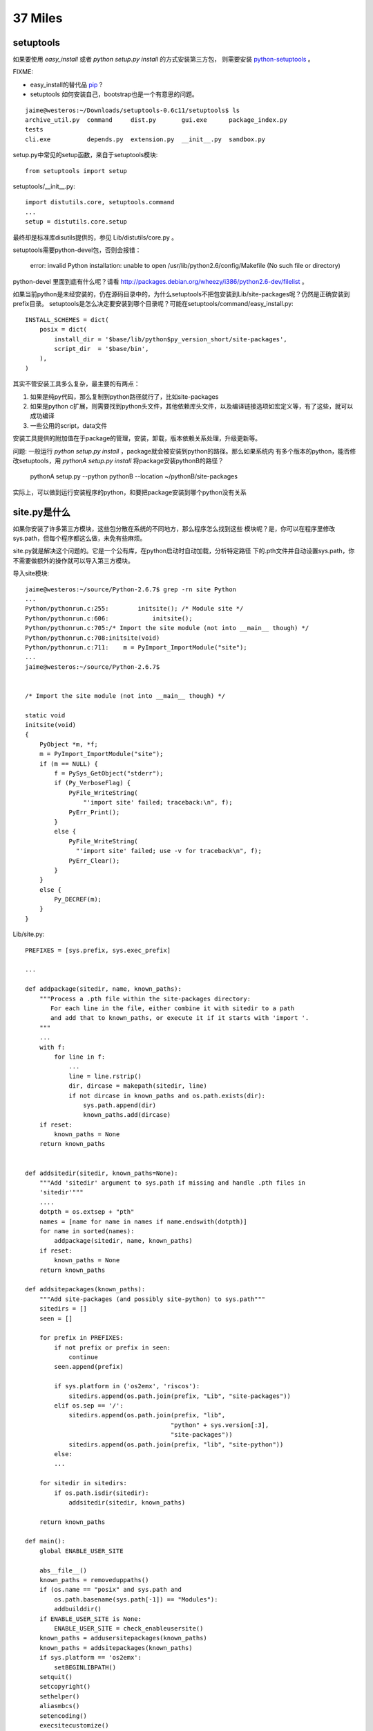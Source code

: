 37 Miles
===============

setuptools
---------------

如果要使用 `easy_install` 或者 `python setup.py install` 的方式安装第三方包，
则需要安装 `python-setuptools <http://pypi.python.org/pypi/setuptools/>`_ 。


FIXME: 

* easy_install的替代品 `pip <http://pypi.python.org/pypi/pip>`_ ?

* setuptools 如何安装自己，bootstrap也是一个有意思的问题。


::

    jaime@westeros:~/Downloads/setuptools-0.6c11/setuptools$ ls
    archive_util.py  command     dist.py       gui.exe      package_index.py
    tests
    cli.exe          depends.py  extension.py  __init__.py  sandbox.py


setup.py中常见的setup函数，来自于setuptools模块::

    from setuptools import setup

setuptools/__init__.py::

    import distutils.core, setuptools.command     
    ...
    setup = distutils.core.setup

最终却是标准库disutils提供的，参见 Lib/distutils/core.py 。

setuptools需要python-devel包，否则会报错：

    error: invalid Python installation: unable to open /usr/lib/python2.6/config/Makefile (No such file or directory)

python-devel 里面到底有什么呢？请看 http://packages.debian.org/wheezy/i386/python2.6-dev/filelist 。

如果当前python是未经安装的，仍在源码目录中的，为什么setuptools不把包安装到Lib/site-packages呢？仍然是正确安装到prefix目录。 setuptools是怎么决定要安装到哪个目录呢？可能在setuptools/command/easy_install.py::

    INSTALL_SCHEMES = dict(
        posix = dict(
            install_dir = '$base/lib/python$py_version_short/site-packages',
            script_dir  = '$base/bin',
        ),
    )

其实不管安装工具多么复杂，最主要的有两点：

#. 如果是纯py代码，那么复制到python路径就行了，比如site-packages

#. 如果是python c扩展，则需要找到python头文件，其他依赖库头文件，以及编译链接选项如宏定义等，有了这些，就可以成功编译

#. 一些公用的script，data文件

安装工具提供的附加值在于package的管理，安装，卸载，版本依赖关系处理，升级更新等。


问题: 一般运行 `python setup.py install` ，package就会被安装到python的路径。那么如果系统内
有多个版本的python，能否修改setuptools，用 `pythonA setup.py install` 将package安装pythonB的路径？

    pythonA setup.py --python pythonB --location ~/pythonB/site-packages 

实际上，可以做到运行安装程序的python，和要把package安装到哪个python没有关系


site.py是什么
---------------------
如果你安装了许多第三方模块，这些包分散在系统的不同地方，那么程序怎么找到这些
模块呢？是，你可以在程序里修改sys.path，但每个程序都这么做，未免有些麻烦。

site.py就是解决这个问题的。它是一个公有库，在python启动时自动加载，分析特定路径
下的.pth文件并自动设置sys.path，你不需要做额外的操作就可以导入第三方模块。

导入site模块::

    jaime@westeros:~/source/Python-2.6.7$ grep -rn site Python
    ...
    Python/pythonrun.c:255:        initsite(); /* Module site */
    Python/pythonrun.c:606:            initsite();
    Python/pythonrun.c:705:/* Import the site module (not into __main__ though) */
    Python/pythonrun.c:708:initsite(void)
    Python/pythonrun.c:711:    m = PyImport_ImportModule("site");
    ...
    jaime@westeros:~/source/Python-2.6.7$ 


    /* Import the site module (not into __main__ though) */

    static void
    initsite(void)
    {
        PyObject *m, *f;
        m = PyImport_ImportModule("site");
        if (m == NULL) {
            f = PySys_GetObject("stderr");
            if (Py_VerboseFlag) {
                PyFile_WriteString(
                    "'import site' failed; traceback:\n", f);
                PyErr_Print();
            }
            else {
                PyFile_WriteString(
                  "'import site' failed; use -v for traceback\n", f);
                PyErr_Clear();
            }
        }
        else {
            Py_DECREF(m);
        }
    }


Lib/site.py::

    PREFIXES = [sys.prefix, sys.exec_prefix]
    
    ...

    def addpackage(sitedir, name, known_paths):
        """Process a .pth file within the site-packages directory:
           For each line in the file, either combine it with sitedir to a path
           and add that to known_paths, or execute it if it starts with 'import '.
        """
        ...
        with f:
            for line in f:
                ...
                line = line.rstrip()
                dir, dircase = makepath(sitedir, line)
                if not dircase in known_paths and os.path.exists(dir):
                    sys.path.append(dir)
                    known_paths.add(dircase)
        if reset:
            known_paths = None
        return known_paths


    def addsitedir(sitedir, known_paths=None):
        """Add 'sitedir' argument to sys.path if missing and handle .pth files in
        'sitedir'"""
        ....
        dotpth = os.extsep + "pth"
        names = [name for name in names if name.endswith(dotpth)]
        for name in sorted(names):
            addpackage(sitedir, name, known_paths)
        if reset:
            known_paths = None
        return known_paths

    def addsitepackages(known_paths):
        """Add site-packages (and possibly site-python) to sys.path"""
        sitedirs = []
        seen = []

        for prefix in PREFIXES:
            if not prefix or prefix in seen:
                continue
            seen.append(prefix)

            if sys.platform in ('os2emx', 'riscos'):
                sitedirs.append(os.path.join(prefix, "Lib", "site-packages"))
            elif os.sep == '/':
                sitedirs.append(os.path.join(prefix, "lib",
                                            "python" + sys.version[:3],
                                            "site-packages"))
                sitedirs.append(os.path.join(prefix, "lib", "site-python"))
            else:
            ...

        for sitedir in sitedirs:
            if os.path.isdir(sitedir):
                addsitedir(sitedir, known_paths)

        return known_paths

    def main():
        global ENABLE_USER_SITE

        abs__file__()
        known_paths = removeduppaths()
        if (os.name == "posix" and sys.path and
            os.path.basename(sys.path[-1]) == "Modules"):
            addbuilddir()
        if ENABLE_USER_SITE is None:
            ENABLE_USER_SITE = check_enableusersite()
        known_paths = addusersitepackages(known_paths)
        known_paths = addsitepackages(known_paths)
        if sys.platform == 'os2emx':
            setBEGINLIBPATH()
        setquit()
        setcopyright()
        sethelper()
        aliasmbcs()
        setencoding()
        execsitecustomize()
        if ENABLE_USER_SITE:
            execusercustomize()
        # Remove sys.setdefaultencoding() so that users cannot change the
        # encoding after initialization.  The test for presence is needed when
        # this module is run as a script, because this code is executed twice.
        if hasattr(sys, "setdefaultencoding"):
            del sys.setdefaultencoding

Bonus，sys.setdefaultencoding在这里被删掉了，系统已经完成初始化，再改变内部编码比较困难。

sys.path 在 removeduppaths 函数中被加入到 known_paths

'site-packages' 目录的具体位置在 addsitepackages 函数中探测， sitedirs取决于PREFIXES，即sys.prefix,
sys.exec_prefix python的安装路径。

.pth 文件的扫描在 addsitedir 中完成，将.pth文件的第三方包目录添加到sys.path则是在 addpackage 。


系统默认2.7python的示例::

    jaime@westeros:~/source/Python/Python-2.6.7$ python
    Python 2.7.1+ (r271:86832, Apr 11 2011, 18:05:24) 
    [GCC 4.5.2] on linux2
    Type "help", "copyright", "credits" or "license" for more information.
    >>> import site
    >>> site.__file__
    '/usr/lib/python2.7/site.pyc'
    >>> import sys
    >>> sys.path
    ['', '/usr/local/lib/python2.7/dist-packages/Flask-0.7.2-py2.7.egg',
    '/usr/local/lib/python2.7/dist-packages/Jinja2-2.6-py2.7.egg',
    '/usr/local/lib/python2.7/dist-packages/Werkzeug-0.7.1-py2.7.egg',
    '/usr/local/lib/python2.7/dist-packages/flup-1.0.2-py2.7.egg',
    '/usr/local/lib/python2.7/dist-packages/MySQL_python-1.2.3-py2.7-linux-i686.egg',
    '/usr/lib/python2.7', '/usr/lib/python2.7/plat-linux2',
    '/usr/lib/python2.7/lib-tk', '/usr/lib/python2.7/lib-old',
    '/usr/lib/python2.7/lib-dynload', '/usr/local/lib/python2.7/dist-packages',
    '/usr/lib/python2.7/dist-packages', '/usr/lib/python2.7/dist-packages/PIL',
    '/usr/lib/pymodules/python2.7/gtk-2.0',
    '/usr/lib/python2.7/dist-packages/gst-0.10',
    '/usr/lib/python2.7/dist-packages/gtk-2.0', '/usr/lib/pymodules/python2.7',
    '/usr/lib/pymodules/python2.7/ubuntuone-storage-protocol',
    '/usr/lib/pymodules/python2.7/ubuntuone-control-panel',
    '/usr/lib/pymodules/python2.7/ubuntuone-client']
    >>> sys.prefix
    '/usr'
    >>> sys.executable
    '/usr/bin/python'


    jaime@westeros:~/source/Python/Python-2.6.7$ ls /usr/local/lib/python2.7/dist-packages/
    django                 easy-install.pth       flup-1.0.2-py2.7.egg
    MySQL_python-1.2.3-py2.7-linux-i686.egg
    Django-1.2.7.egg-info  Flask-0.7.2-py2.7.egg  Jinja2-2.6-py2.7.egg
    Werkzeug-0.7.1-py2.7.egg
    jaime@westeros:~/source/Python/Python-2.6.7$ cat /usr/local/lib/python2.7/dist-packages/easy-install.pth 
    import sys; sys.__plen = len(sys.path)
    ./Flask-0.7.2-py2.7.egg
    ./Jinja2-2.6-py2.7.egg
    ./Werkzeug-0.7.1-py2.7.egg
    ./flup-1.0.2-py2.7.egg
    ./MySQL_python-1.2.3-py2.7-linux-i686.egg
    import sys; new=sys.path[sys.__plen:]; del sys.path[sys.__plen:];
    p=getattr(sys,'__egginsert',0); sys.path[p:p]=new; sys.__egginsert =
    p+len(new)
    jaime@westeros:~/source/Python/Python-2.6.7$ 


更多参考:
`Installing Python Modules`_
`Distributing Python Modules`_


.. _Installing Python Modules: http://docs.python.org/release/2.6.7/install/index.html 
.. _Distributing Python Modules: http://docs.python.org/release/2.6.7/distutils/index.html

Python- site-package dirs and .pth files 
http://grahamwideman.wikispaces.com/Python-+site-package+dirs+and+.pth+files


自定义一个package到标准库
------------------------------
直接在Lib/下面加.py文件，make install会自动安装prefix目录。但是如果你要添加目录，
则不会被安装，需要修改Makefile.pre.in::

    jaime@ideer:~/source/Python-2.6.7$ git df
    diff --git a/Makefile.pre.in b/Makefile.pre.in
    index 0329d67..28a17bd 100644
    --- a/Makefile.pre.in
    +++ b/Makefile.pre.in
    @@ -828,7 +828,7 @@ LIBSUBDIRS= lib-tk site-packages test test/output test/data \
                    ctypes ctypes/test ctypes/macholib idlelib idlelib/Icons \
                    distutils distutils/command distutils/tests $(XMLLIBSUBDIRS) \
                    multiprocessing multiprocessing/dummy \
    -               lib-old \
    +               lib-old foo\
                    curses pydoc_data $(MACHDEPS)
     libinstall:    build_all $(srcdir)/Lib/$(PLATDIR)
            @for i in $(SCRIPTDIR) $(LIBDEST); \
    jaime@ideer:~/source/Python-2.6.7$
    jaime@ideer:~/source/Python-2.6.7$ ls Lib/foo/
    bar.py  __init__.py

重新configure, make install。make用LIBSUBDIRS来控制需要复制Lib/下面哪些子目录，
plat-\*平台模块目录在安装时make会自动判断。


从urllib2.urlopen到socket
----------------------------
urlopen::

    _opener = None
    def urlopen(url, data=None, timeout=socket._GLOBAL_DEFAULT_TIMEOUT):
        global _opener
        if _opener is None:
            _opener = build_opener()
        return _opener.open(url, data, timeout)

urllib2.urlopen共用一个模块变量_opener，也就是install_opener的那个，
搞并发的同学注意了，未知不同请求之间会否相互影响。

urlopen -> build_opener -> OpenerDirector.open, _open, __call_chain__ -> HTTPHandler.http_open ->
AbstractHTTPHandler->do_open -> HTTPConnection.request, _send_request,
send, connect

经过漫长的。。。，鄙人走马观花，自由行的同学可以深入研究:)
终于看到了socket.create_connection, Lib/httplib.py class HTTPConnection::

    def connect(self):
        """Connect to the host and port specified in __init__."""
        self.sock = socket.create_connection((self.host,self.port),
                                             self.timeout)
    ....
    
    def send(self, str):
        """Send `str' to the server."""
        if self.sock is None:
            if self.auto_open:
                self.connect()
            else:
                raise NotConnected()

Lib/socket.py::

        def create_connection(address, timeout=_GLOBAL_DEFAULT_TIMEOUT):
            ....
            msg = "getaddrinfo returns an empty list"
            host, port = address
            for res in getaddrinfo(host, port, 0, SOCK_STREAM):
                af, socktype, proto, canonname, sa = res
                sock = None
                try:
                    sock = socket(af, socktype, proto)
                    if timeout is not _GLOBAL_DEFAULT_TIMEOUT:
                        sock.settimeout(timeout)
                    sock.connect(sa)
                    return sock

在这里，通过getaddrinfo完成dns解析，建了一个socket，sock是内置socketobject类型，
从sock.connect开始，你就潜入C代码的世界了，在 Modules/socketmodule.c +2027::

    static PyObject *
    sock_connect(PySocketSockObject *s, PyObject *addro)
    {
        sock_addr_t addrbuf;
        int addrlen;

费了这半天劲，其实有个简单的方法，你就可以得到这整个的调用路径，yes，万能的raise::

    jaime@ideer:~/source/Python-2.6.7$ git df
    diff --git a/Lib/socket.py b/Lib/socket.py
    index e4f0a81..2a59dd9 100644
    --- a/Lib/socket.py
    +++ b/Lib/socket.py
    @@ -552,6 +552,7 @@ def create_connection(address, timeout=_GLOBAL_DEFAULT_TIMEOUT):
                 if timeout is not _GLOBAL_DEFAULT_TIMEOUT:
                     sock.settimeout(timeout)
                 sock.connect(sa)
    +            raise
                 return sock
     
             except error, msg:

    jaime@ideer:~/source/Python-2.6.7$ ./python
    Python 2.6.7 (r267:88850, Sep  8 2011, 22:55:29) 
    [GCC 4.5.2] on linux2
    Type "help", "copyright", "credits" or "license" for more information.
    >>> import urllib2
    >>> urllib2.urlopen('http://douban.com')
    Traceback (most recent call last):
      File "<stdin>", line 1, in <module>
      File "/home/chenz/source/Python-2.6.7/Lib/urllib2.py", line 126, in urlopen
        return _opener.open(url, data, timeout)
      File "/home/chenz/source/Python-2.6.7/Lib/urllib2.py", line 391, in open
        response = self._open(req, data)
      File "/home/chenz/source/Python-2.6.7/Lib/urllib2.py", line 409, in _open
        '_open', req)
      File "/home/chenz/source/Python-2.6.7/Lib/urllib2.py", line 369, in _call_chain
        result = func(*args)
      File "/home/chenz/source/Python-2.6.7/Lib/urllib2.py", line 1181, in http_open
        return self.do_open(httplib.HTTPConnection, req)
      File "/home/chenz/source/Python-2.6.7/Lib/urllib2.py", line 1153, in do_open
        h.request(req.get_method(), req.get_selector(), req.data, headers)
      File "/home/chenz/source/Python-2.6.7/Lib/httplib.py", line 914, in request
        self._send_request(method, url, body, headers)
      File "/home/chenz/source/Python-2.6.7/Lib/httplib.py", line 951, in _send_request
        self.endheaders()
      File "/home/chenz/source/Python-2.6.7/Lib/httplib.py", line 908, in endheaders
        self._send_output()
      File "/home/chenz/source/Python-2.6.7/Lib/httplib.py", line 780, in _send_output
        self.send(msg)
      File "/home/chenz/source/Python-2.6.7/Lib/httplib.py", line 739, in send
        self.connect()
      File "/home/chenz/source/Python-2.6.7/Lib/httplib.py", line 720, in connect
        self.timeout)
      File "/home/chenz/source/Python-2.6.7/Lib/socket.py", line 555, in create_connection
        raise
    TypeError: exceptions must be old-style classes or derived from BaseException, not NoneType
    >>> 


urllib2.py OpenerDirector的open函数::

        def open(self, fullurl, data=None, timeout=socket._GLOBAL_DEFAULT_TIMEOUT):
                # accept a URL or a Request object
                if isinstance(fullurl, basestring):
                    req = Request(fullurl, data)
                else:
                    req = fullurl
                    if data is not None:
                        req.add_data(data)

                req.timeout = timeout
                protocol = req.get_type()

                # pre-process request
                meth_name = protocol+"_request"
                for processor in self.process_request.get(protocol, []):
                    meth = getattr(processor, meth_name)
                    req = meth(req)

                response = self._open(req, data)

                # post-process response
                meth_name = protocol+"_response"
                for processor in self.process_response.get(protocol, []):
                    meth = getattr(processor, meth_name)
                    response = meth(req, response)

                return response

涵盖了一个http请求的全部过程，创建Request对象，获得协议类型，对请求进行预处理如
header，认证等，打开连接，处理响应，错误处理等，值得细究。


urllib2中的重定向
---------------------
http_response负责对服务器响应进行处理。如果状态码如果不是2xx，则启动错误处理机制::

    class HTTPErrorProcessor(BaseHandler):
        """Process HTTP error responses."""
        handler_order = 1000  # after all other processing

        def http_response(self, request, response):
            code, msg, hdrs = response.code, response.msg, response.info()

            # According to RFC 2616, "2xx" code indicates that the client's
            # request was successfully received, understood, and accepted.
            if not (200 <= code < 300):
                response = self.parent.error(
                    'http', request, response, code, msg, hdrs)

            return response

        https_response = http_response


3xx重定向指令由HTTPRedirectHandler负责，具体函数为http_error_3xx，主要做一些外围性
检查，分析获取重定向的地址，检测协议和循环重定向。如果一切ok，则调用redirect_request
生成新的Request对象，传给parent opener执行这个新req。一切又回到了开始。


start_response和exc_info
------------------------------

`WSGI`_ 规定了两个函数, write 和start_response::

    def start_response(status, response_headers, exc_info=None):

start_response返回write函数。这是为了和惯于用print类的应用进些兼容。
wsgi的application默认返回iterable，含有所有要输出的内容，server遍历它，
完成真正的输出::


 result = application(environ, start_response)
    try:
        for data in result:
            if data:    # don't send headers until body appears
                write(data)
        if not headers_sent:
            write('')   # send headers now if body was empty
    finally:
        if hasattr(result, 'close'):
            result.close()

write函数一旦被调用，就会自动激活header的输出，所以调用write是你改变header的
最后机会。

exc_info主要用于对异常进些处理，pep333中的示例代码::

    try:
        # regular application code here
        status = "200 Froody"
        response_headers = [("content-type", "text/plain")]
        start_response(status, response_headers)
        return ["normal body goes here"]
    except:
        # XXX should trap runtime issues like MemoryError, KeyboardInterrupt
        #     in a separate handler before this bare 'except:'...
        status = "500 Oops"
        response_headers = [("content-type", "text/plain")]
        start_response(status, response_headers, sys.exc_info())
        return ["error body goes here"]

异常发生时，如果：

* 200 OK没有被发送，没有调用过write，或者应用返回的iteralbe内容server还没有开始
  发送，总之，header没有发出，此时还有挽救的余地，将状态码改为500，忽略掉exc_info，
  用户自定义的错误信息，debug堆栈信息可以在error body里面输出。

* 200 OK这个header已经被server发送给客户端，已经发送了部分后续body内容，此时程序抛出
  异常，application探测到错误，怎么办？再发送500 Oops状态码也无济于事，wsgi server
  能做的只是raise exc_info，把事情搞大，捅到上层去。wsgi规定用户不可以捕捉带有exc_info
  信息的start_response抛出的异常。

start_response对这两种情况提供了一种统一的处理方式。在cgi环境里运行的wsgi start_response::

  def start_response(status, response_headers, exc_info=None):
        if exc_info:
            try:
                if headers_sent:
                    # Re-raise original exception if headers sent
                    raise exc_info[0], exc_info[1], exc_info[2]
            finally:
                exc_info = None     # avoid dangling circular ref
        elif headers_set:
            raise AssertionError("Headers already set!")

        headers_set[:] = [status, response_headers]
        return write


复杂的代码，不知道异常抛出时的准确状态，此为start_response exc_info的目的，可以用try except
把application的整个逻辑保护起来。或者你本就不该写复杂的代码？笑:) 或许你可以精巧的构造异常
处理代码，将header是否发送区分开来？

http协议的状态码status 200表示资源找到，但是后续处理出问题，怎么办？是否可以加一些位于最后的header，
表示请求成功完成？这样即使header已经发送，也可以做些别的措施暗示请求出错。content-length
是否起到了这样的作用？这也许是属于不同层的问题。

是否可以改变应用逻辑，全部处理完毕后一起发送header和body？区分应用相关，数据量大或长时间的应用
如何处理？stream？

.. _`WSGI`: http://www.python.org/dev/peps/pep-0333/

builtin的函数在哪
-----------------------
__builtin__ 模块对应的c文件是Python/bltinmodule.c::

    static PyMethodDef builtin_methods[] = {
        {"__import__",      (PyCFunction)builtin___import__, METH_VARARGS | METH_KEYWORDS, import_doc},
        {"abs",             builtin_abs,        METH_O, abs_doc},
        ...
        {"dir",             builtin_dir,        METH_VARARGS, dir_doc},
        {"divmod",          builtin_divmod,     METH_VARARGS, divmod_doc},
     
dir, I saw you! 这就是python dir函数的入口，对应的c代码为builtin_dir::

        static PyObject *
        builtin_dir(PyObject *self, PyObject *args)
        {
            PyObject *arg = NULL;

            if (!PyArg_UnpackTuple(args, "dir", 0, 1, &arg))
                return NULL;
            return PyObject_Dir(arg);
        }

进行简单的参数处理，获得参数object的指针，然后调用该object自身的dir处理函数，simple。
至于PyObject_Dir如何工作，则为后话了。现在不妨翻看一下其他的builtin函数代码。

PyArg_UnpackTuple 参数分析

+ args 是从python上层传过来的参数tuple
  
+ "dir" 用于出错时显示哪个函数::

    >>> dir(1, 2)
    Traceback (most recent call last):
    File "<stdin>", line 1, in <module>
    TypeError: dir expected at most 1 arguments, got 2

+ 0表示参数个数最少为0，1表示最多为1
  
+ &arg 提取到的参数存放在这里


METH_O 表示该函数只有一个参数，METH_VARARGS表示参数个数可变，具体定义在Include/methodobject.h::

    jaime@ideer:~/source/Python-2.6.7$ grep -rn METH_O Include/
    Include/methodobject.h:53:#define METH_OLDARGS  0x0000
    Include/methodobject.h:56:/* METH_NOARGS and METH_O must not be combined with the flags above. */
    Include/methodobject.h:58:#define METH_O        0x0008
    jaime@ideer:~/source/Python-2.6.7$ grep -rn METH_O Python/
    ...
    Python/ceval.c:3730:        if (flags & (METH_NOARGS | METH_O)) {
    Python/ceval.c:3736:            else if (flags & METH_O && na == 1) {
    jaime@ideer:~/source/Python-2.6.7$ 

在builtin_methods数组中只是声明了一下，运行时的参数检查在Python/ceval.c +3729 完成::


    PCALL(PCALL_CFUNCTION);
    if (flags & (METH_NOARGS | METH_O)) {
        PyCFunction meth = PyCFunction_GET_FUNCTION(func);
        PyObject *self = PyCFunction_GET_SELF(func);
        if (flags & METH_NOARGS && na == 0) {
            C_TRACE(x, (*meth)(self,NULL));
        }
        else if (flags & METH_O && na == 1) {
            PyObject *arg = EXT_POP(*pp_stack);
            C_TRACE(x, (*meth)(self,arg));
            Py_DECREF(arg);
        }
        else {
            err_args(func, flags, na);
            x = NULL;
        }
    }

如果定义了METH_NOARGS或METH_O，但是参数个数na又不为0或1，则通过err_args报错。

Python/ceval.c +3661::

    static void
    err_args(PyObject *func, int flags, int nargs)
    {
        if (flags & METH_NOARGS)
            PyErr_Format(PyExc_TypeError,
                         "%.200s() takes no arguments (%d given)",
                         ((PyCFunctionObject *)func)->m_ml->ml_name,
                         nargs);
        else
            PyErr_Format(PyExc_TypeError,
                         "%.200s() takes exactly one argument (%d given)",
                         ((PyCFunctionObject *)func)->m_ml->ml_name,
                         nargs);
    }


Hello, exception! 第一个异常
------------------------------

Modules/posixmodule.c +6313::

    static PyObject *
    posix_open(PyObject *self, PyObject *args)
    {
        char *file = NULL;
        int flag;
        int mode = 0777;
        int fd;

    #ifdef MS_WINDOWS
        if (unicode_file_names()) {
            PyUnicodeObject *po;
            if (PyArg_ParseTuple(args, "Ui|i:mkdir", &po, &flag, &mode)) {
                Py_BEGIN_ALLOW_THREADS
                /* PyUnicode_AS_UNICODE OK without thread
                   lock as it is a simple dereference. */
                fd = _wopen(PyUnicode_AS_UNICODE(po), flag, mode);
                Py_END_ALLOW_THREADS
                if (fd < 0)
                    return posix_error();
                return PyInt_FromLong((long)fd);
            }
            /* Drop the argument parsing error as narrow strings
               are also valid. */
            PyErr_Clear();
        }
    #endif

        if (!PyArg_ParseTuple(args, "eti|i",
                              Py_FileSystemDefaultEncoding, &file,
                              &flag, &mode))
            return NULL;

        Py_BEGIN_ALLOW_THREADS
        fd = open(file, flag, mode);
        Py_END_ALLOW_THREADS
        if (fd < 0)
            return posix_error_with_allocated_filename(file);
        PyMem_Free(file);
        return PyInt_FromLong((long)fd);
    }

前半部分代码是windows用的，linux的在后半部。先获得参数: file, flag,
可选的mode。然后调用open系统函数，最后返回一个Int类型的python对象。

仔细观察，如果参数有错误，返回NULL，在python层面则表现为抛出了异常，
由此是否可以猜测，对于此函数来说，返回值为NULL就表示有异常？还有什么要注意的吗？

再看，如果是文件不存在，open失败，同样在上层表现为异常，但是返回前的处理却不一样::

    static PyObject *
    posix_error_with_allocated_filename(char* name)
    {
        PyObject *rc = PyErr_SetFromErrnoWithFilename(PyExc_OSError, name);
        PyMem_Free(name);
        return rc;
    }

可以看出，open之前，file还是一个空指针，没有指向分配的内存，所以只返回NULL就足够了。
open之后，不管是成功还是失败，file指针都需要被释放掉。这是需要特别小心的地方，一旦
处理不到，就会造成内存泄露。原则是，在返回之前，一定要把已申请的资源处理好。

现在有了足够的信心，照着原有代码的例子，我们可以抛出自己的异常。用什么函数呢？
PyErr_SetFromErrnoWithFilename 看着像和异常有关，翻看代码，可以看到类似函数::

    +2282
    if (len >= MAX_PATH) {
        PyErr_SetString(PyExc_ValueError, "path too long");
        return NULL;
    }

    +2831
    else if (!PyTuple_Check(arg) || PyTuple_Size(arg) != 2) {
        PyErr_SetString(PyExc_TypeError,
                        "utime() arg 2 must be a tuple (atime, mtime)");
        goto done;
    }
 
PyErr_SetString 抛出一个纯c字符串，不需要担心对象引用，正是我们想要的。第一个
参数为异常的类型。

file是 `char *` 类型，这意味是我们可以用strcmp。

代码如下::

    jaime@ideer:~/source/Python-2.6.7$ git df
    diff --git a/Modules/posixmodule.c b/Modules/posixmodule.c
    index 822bc11..7501f0d 100644
    --- a/Modules/posixmodule.c
    +++ b/Modules/posixmodule.c
    @@ -6337,11 +6337,19 @@ posix_open(PyObject *self, PyObject *args)
         }
     #endif
     
    +    printf("Entering posix_open\n");
    +
         if (!PyArg_ParseTuple(args, "eti|i",
                               Py_FileSystemDefaultEncoding, &file,
                               &flag, &mode))
             return NULL;
     
    +    if (strcmp(file, "hello") == 0) {
    +        PyErr_SetString(PyExc_ValueError, "Hello, exception!");
    +        PyMem_Free(file);
    +        return NULL;
    +    }
    +
         Py_BEGIN_ALLOW_THREADS
         fd = open(file, flag, mode);
         Py_END_ALLOW_THREADS
    jaime@ideer:~/source/Python-2.6.7$


输出::

    jaime@ideer:~/source/Python-2.6.7$ ./python 
    Python 2.6.7 (r267:88850, Sep 10 2011, 12:12:00) 
    [GCC 4.5.2] on linux2
    Type "help", "copyright", "credits" or "license" for more information.
    >>> import os
    >>> os.open()
    Entering posix_open
    Traceback (most recent call last):
      File "<stdin>", line 1, in <module>
    TypeError: function takes at least 2 arguments (0 given)
    >>> os.open('hello', os.O_RDONLY)
    Entering posix_open
    Traceback (most recent call last):
      File "<stdin>", line 1, in <module>
    ValueError: Hello, exception!
    >>> os.open('test', os.O_RDONLY)
    Entering posix_open
    Traceback (most recent call last):
      File "<stdin>", line 1, in <module>
    OSError: [Errno 2] No such file or directory: 'test'
    >>> os.open('test', os.O_WRONLY | os.O_CREAT)
    Entering posix_open
    3
    >>> 

注意三个异常发生的时刻，以及类型TypeError, ValueError,
OSError。另一个有趣的函数是 PyErr_Format，可以抛出一个格式化的字符串。

Python/builtinmodule.c +188::

    if (kwdict != NULL && !PyDict_Check(kwdict)) {
        PyErr_Format(PyExc_TypeError,
                     "apply() arg 3 expected dictionary, found %s",
                     kwdict->ob_type->tp_name);
        goto finally;
    }
 
更多异常处理函数参见 Include/pyerrors.h, Python/errors.c。

PyArg_ParseTuple 参见 The Python/C API。


builtin的模块列表
-------------------------------
你可以在Modules/Setup.dist文件中指定将哪些模块内置到python可执行程序库中。
如果Setup文件不存在，make命令会将Setup.dist复制为Setup文件。但是一旦存在, 则
不会在复制，故修改Setup.dist后，必须手动复制为Setup方能生效，或者你可以直接
修改Setup文件。

    sys.builtin_module_names

进一步分析如何完成链接

sys模块
-------
Python/sysmodule.c
sys.path


os模块
------
对于linux来说，os模块的大多数操作是从posix模块中导入的，后者代码在
Modules/posixmodule.c::

    _names = sys.builtin_module_names

    if 'posix' in _names:
        name = 'posix'
        linesep = '\n'
        from posix import *
        try:
            from posix import _exit
        except ImportError:
            pass
        import posixpath as path

        import posix
        __all__.extend(_get_exports_list(posix))
        del posix

所以os.open实际上是posix.open，代码在Modules/posixmodule.c posix_open::

    >>> import os
    >>> import posix
    >>> id(os.open)
    3077348460L
    >>> id(posix.open)
    3077348460L
    >>>

其他系统有nt，os2等模块，这些才是真正的底层实现，os模块只是提供一个跨平台的
封装。


sys.path[0] python怎样找到你的模块
--------------------------------------
如果sys.path[0]是空字符串，则表示查找当前目录。python在搜索模块的时候，会遍历
sys.path中所有的path，os.path.join(path, module_name)，如果path为'', 则自然
就是在当前目录查找。

如果你把.py脚本文件作为参数传递给python解释器，那么sys.path[0]通常将是该文件
所在目录，即os.path.dirname(yourfile)，这就是为什么导入相对目录的模块会起作用。

sys.path[0]在 ``PySys_SetArgvEx`` 中设置::

    jaime@ideer:~/source/Python-2.6.7$ grep -rn PySys_SetArgv Python/ Modules/
    Python/frozenmain.c:48:    PySys_SetArgv(argc, argv);
    Python/sysmodule.c:1531:PySys_SetArgvEx(int argc, char **argv, int updatepath)
    Python/sysmodule.c:1635:PySys_SetArgv(int argc, char **argv)
    Python/sysmodule.c:1637:    PySys_SetArgvEx(argc, argv, 1);
    Modules/main.c:503:           so that PySys_SetArgv correctly sets sys.path[0]
    to ''*/
    Modules/main.c:508:    PySys_SetArgv(argc-_PyOS_optind, argv+_PyOS_optind);


PYTHONHOME和PYTHONPATH
-----------------------
calculate_path

http://docs.python.org/tutorial/modules.html#the-module-search-path

http://docs.python.org/using/cmdline.html#envvar-PYTHONPATH

http://docs.python.org/using/cmdline.html#envvar-PYTHONHOME


多版本python的一些信息
--------------------------
python在启动的时候，会根据PYTHONHOME查看自身bin所在位置，从而推断出相应
版本的标准lib所在位置。

python运行需要的信息如下：

* 可执行文件python

* .py标准库，.so c扩展

* 第三方package，你在程序中导入的非标准库

* 用户模块, 你编写的.py文件

知道以上信息，就可以构建一个完整的python运行环境。


sys.executable来自何方
------------------------
Get_Path函数

Modules/getpath.c

module_search_path最终将成为sys.path

一般情况下，sys.executable都会被正确设置，如交互模式，手动启动python命令执行
文件。如果你在程序里嵌入Python，则可能有问题，虽然影响不大。


import语句执行路径
--------------------------


imp模块是怎么回事
-------------------
imp可以实现更灵活的模块导入


建立socket连接
-----------------------

    socket
       bind
          listen
          connect


解释器和c函数交互
-----------------------------
C扩展里定义的函数，怎么和python VM结合起来？



